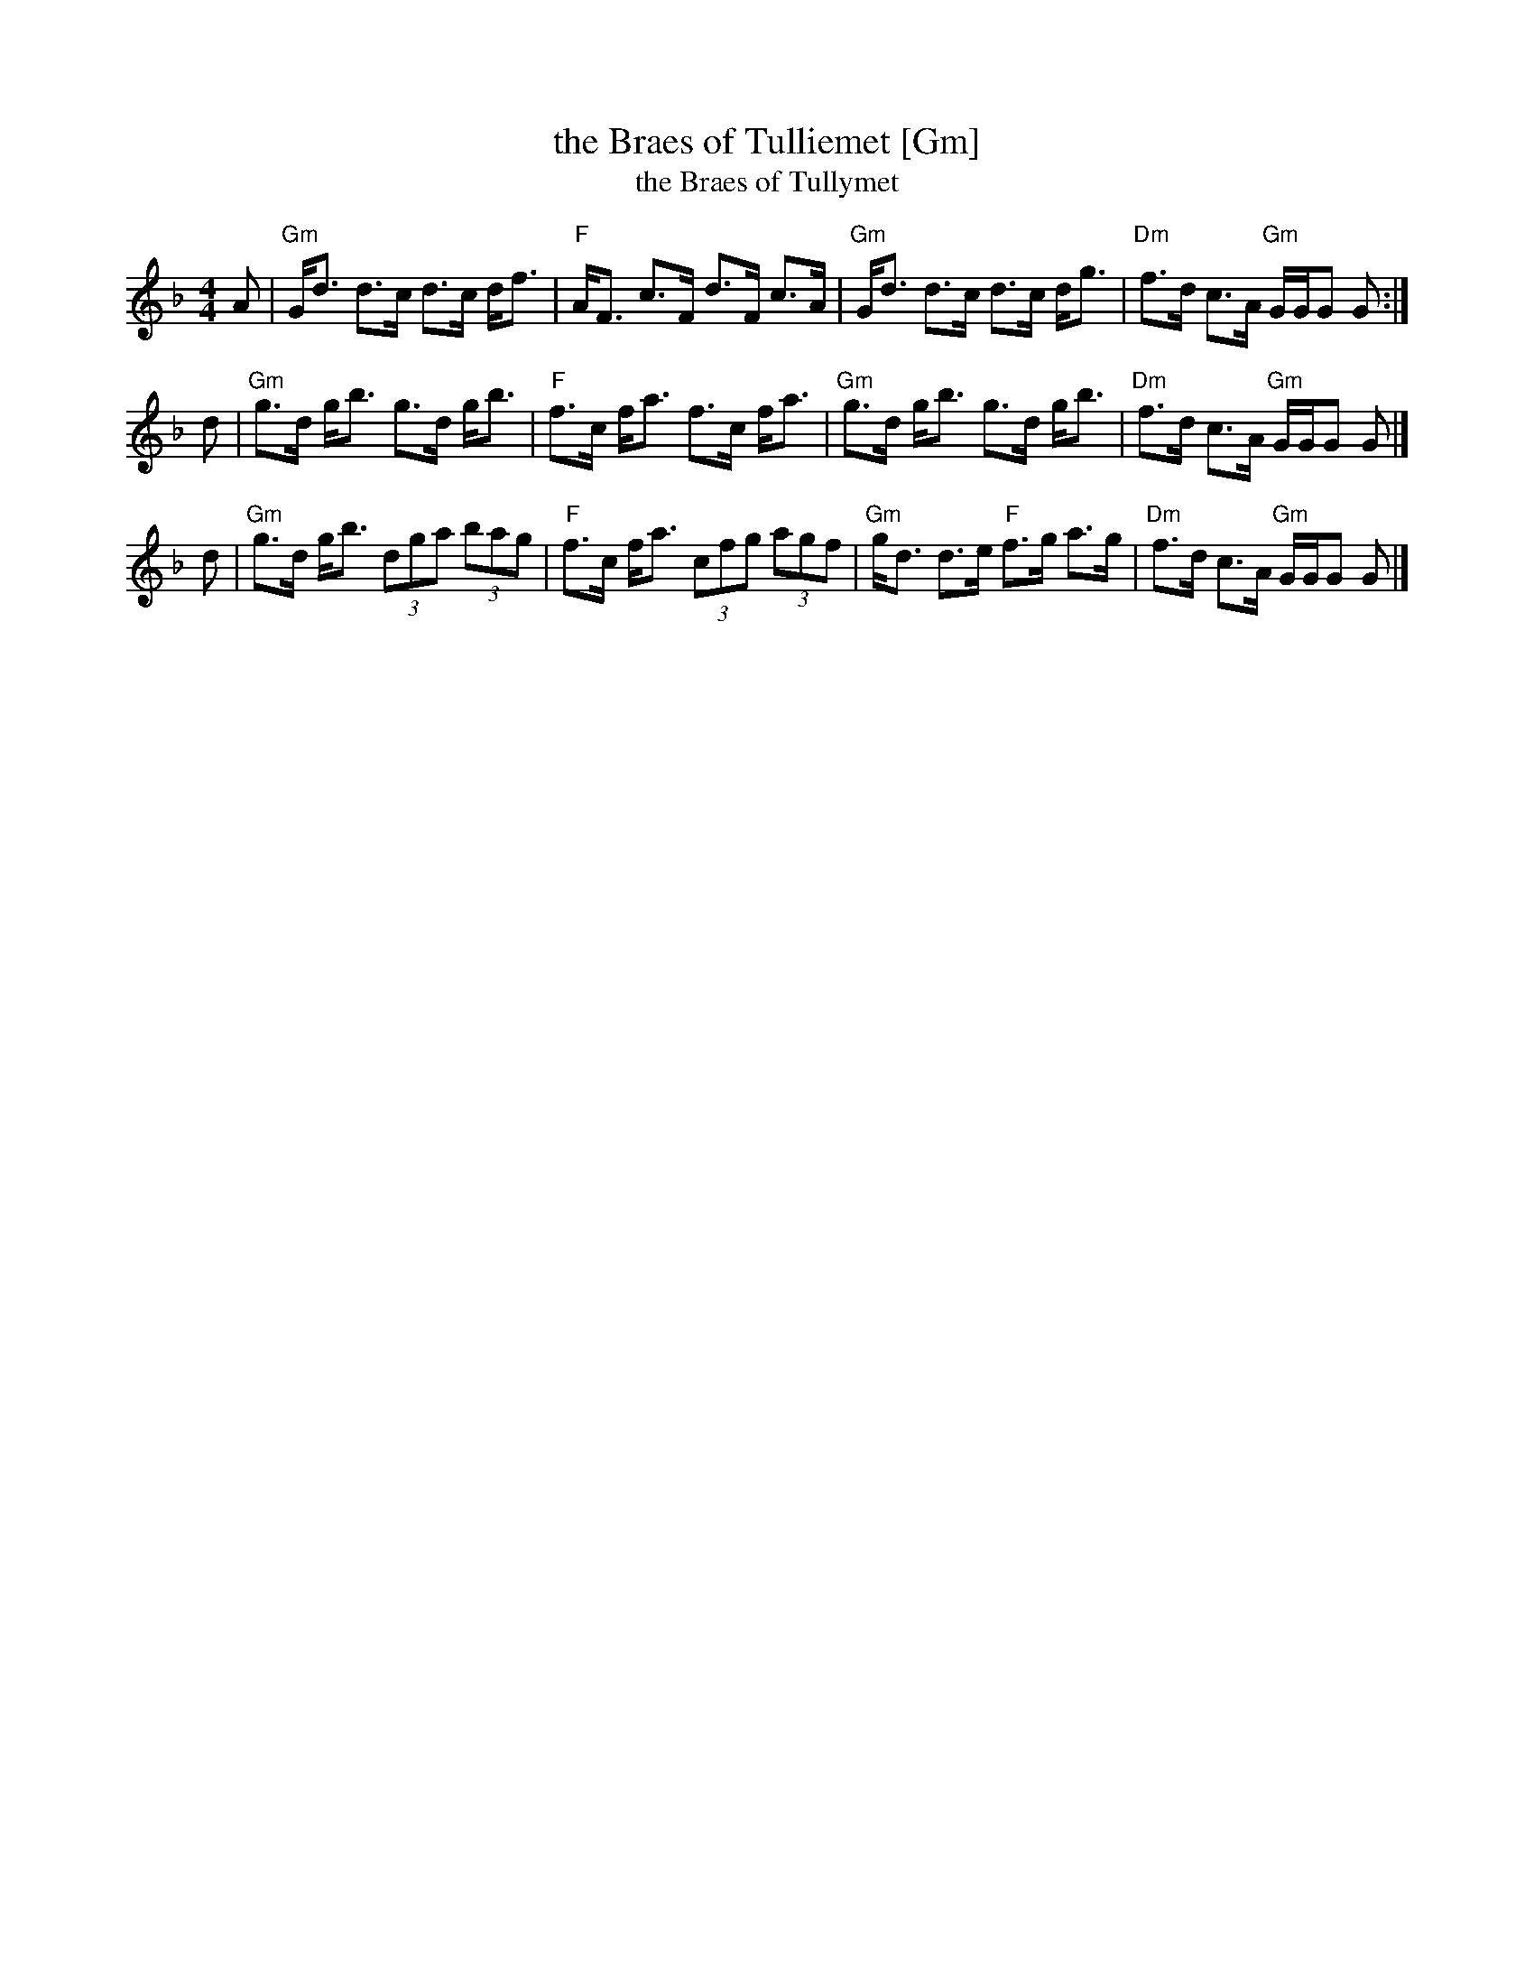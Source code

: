 X:07121
T:the Braes of Tulliemet [Gm]
T:the Braes of Tullymet
R:strathspey
B:Neil Stewart 1761
B:RSCDS 7-12
Z:John Chambers <jc:trillian.mit.edu>
M:4/4
L:1/8
K:Gdor
A \
| "Gm"G<d d>c d>c d<f | "F"A<F c>F d>F c>A \
| "Gm"G<d d>c d>c d<g | "Dm"f>d c>A "Gm"G/G/G G :|
d \
| "Gm"g>d g<b g>d g<b | "F"f>c f<a f>c f<a \
| "Gm"g>d g<b g>d g<b | "Dm"f>d c>A "Gm"G/G/G G |]
d \
| "Gm"g>d g<b (3dga (3bag | "F"f>c f<a (3cfg (3agf \
| "Gm"g<d d>e "F"f>g a>g | "Dm"f>d c>A "Gm"G/G/G G |]
